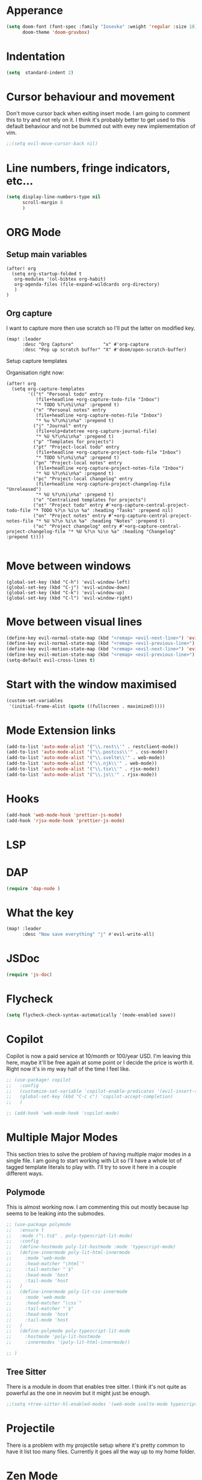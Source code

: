 :PROPERTIES:
:header-args: :results none
:END:
* Apperance
#+begin_src emacs-lisp
(setq doom-font (font-spec :family "Iosevka" :weight 'regular :size 18)
      doom-theme 'doom-gruvbox)
#+end_src

* Indentation
#+begin_src emacs-lisp
(setq  standard-indent 2)
#+end_src

* Cursor behaviour and movement
Don't move cursor back when exiting insert mode.
I am going to comment this to try and not rely on it. 
I think it's probably better to get used to this default behaviour and not be
bummed out with evey new implememtation of vim.
#+begin_src emacs-lisp
;;(setq evil-move-cursor-back nil)
#+end_src

* Line numbers, fringe indicators, etc...

#+begin_src emacs-lisp
(setq display-line-numbers-type nil
      scroll-margin 8
      )
#+end_src

* ORG Mode
** Setup main variables
#+BEGIN_SRC elisp
(after! org
  (setq org-startup-folded t
   org-modules '(ol-bibtex org-habit)
   org-agenda-files (file-expand-wildcards org-directory)
   )
)
#+END_SRC

** Org capture
I want to capture more then use scratch so I'll put the latter on modified key.
#+begin_src elisp
(map! :leader
      :desc "Org Capture"           "x" #'org-capture
      :desc "Pop up scratch buffer" "X" #'doom/open-scratch-buffer)
#+end_src

Setup capture templates

Organisation right now:

#+begin_src elisp
(after! org
  (setq org-capture-templates
        '(("t" "Personal todo" entry
           (file+headline +org-capture-todo-file "Inbox")
           "* TODO %?\n%i\n%a" :prepend t)
          ("n" "Personal notes" entry
           (file+headline +org-capture-notes-file "Inbox")
           "* %u %?\n%i\n%a" :prepend t)
          ("j" "Journal" entry
           (file+olp+datetree +org-capture-journal-file)
           "* %U %?\n%i\n%a" :prepend t)
          ("p" "Templates for projects")
          ("pt" "Project-local todo" entry
           (file+headline +org-capture-project-todo-file "Inbox")
           "* TODO %?\n%i\n%a" :prepend t)
          ("pn" "Project-local notes" entry
           (file+headline +org-capture-project-notes-file "Inbox")
           "* %U %?\n%i\n%a" :prepend t)
          ("pc" "Project-local changelog" entry
           (file+headline +org-capture-project-changelog-file "Unreleased")
           "* %U %?\n%i\n%a" :prepend t)
          ("o" "Centralized templates for projects")
          ("ot" "Project todo" entry #'+org-capture-central-project-todo-file "* TODO %?\n %i\n %a" :heading "Tasks" :prepend nil)
          ("on" "Project notes" entry #'+org-capture-central-project-notes-file "* %U %?\n %i\n %a" :heading "Notes" :prepend t)
          ("oc" "Project changelog" entry #'+org-capture-central-project-changelog-file "* %U %?\n %i\n %a" :heading "Changelog" :prepend t))))

#+end_src

* Move between windows
#+BEGIN_SRC elisp
(global-set-key (kbd "C-h") 'evil-window-left)
(global-set-key (kbd "C-j") 'evil-window-down)
(global-set-key (kbd "C-k") 'evil-window-up)
(global-set-key (kbd "C-l") 'evil-window-right)
#+END_SRC

* Move between visual lines
#+begin_src emacs-lisp
(define-key evil-normal-state-map (kbd "<remap> <evil-next-line>") 'evil-next-visual-line)
(define-key evil-normal-state-map (kbd "<remap> <evil-previous-line>") 'evil-previous-visual-line)
(define-key evil-motion-state-map (kbd "<remap> <evil-next-line>") 'evil-next-visual-line)
(define-key evil-motion-state-map (kbd "<remap> <evil-previous-line>") 'evil-previous-visual-line)
(setq-default evil-cross-lines t)
#+end_src

* Start with the window maximised
#+begin_src emacs-lisp
(custom-set-variables
 '(initial-frame-alist (quote ((fullscreen . maximized)))))
#+end_src

* Mode Extension links
#+begin_src emacs-lisp :results none
(add-to-list 'auto-mode-alist '("\\.rest\\'" . restclient-mode))
(add-to-list 'auto-mode-alist '("\\.postcss\\'" . css-mode))
(add-to-list 'auto-mode-alist '("\\.svelte\\'" . web-mode))
(add-to-list 'auto-mode-alist '("\\.njk\\'" . web-mode))
(add-to-list 'auto-mode-alist '("\\.tsx\\'" . rjsx-mode))
(add-to-list 'auto-mode-alist '("\\.js\\'" . rjsx-mode))
#+end_src

* Hooks
#+begin_src emacs-lisp
(add-hook 'web-mode-hook 'prettier-js-mode)
(add-hook 'rjsx-mode-hook 'prettier-js-mode)
#+end_src
* LSP
* DAP
#+begin_src emacs-lisp :results none
(require 'dap-node )
#+end_src
* What the key
#+begin_src emacs-lisp
(map! :leader
      :desc "Now save everything" "j" #'evil-write-all)
#+end_src

* JSDoc
#+begin_src emacs-lisp
(require 'js-doc)
#+end_src

* Flycheck
#+begin_src emacs-lisp
(setq flycheck-check-syntax-automatically '(mode-enabled save))
#+end_src

* Copilot
Copilot is now a paid service at 10/month or 100/year USD.
I'm leaving this here, maybe it'll be free again at some point or I decide the price is worth it.
Right now it's in my way half of the time I feel like.
#+begin_src emacs-lisp
;; (use-package! copilot
;;   :config
;;   (customize-set-variable 'copilot-enable-predicates '(evil-insert-state-p))
;;   (global-set-key (kbd "C-c c") 'copilot-accept-completion)
;;   )

;; (add-hook 'web-mode-hook 'copilot-mode)
#+end_src

* Multiple Major Modes
This section tries to solve the problem of having multiple major modes in a single file. I am going to start working with Lit so I'll have a whole lot of tagged template literals to play with. I'll try to sove it here in a couple different ways.
** Polymode
This is almost working now. I am commenting this out mostly because lsp seems to be leaking into the submodes.
#+begin_src emacs-lisp
;; (use-package polymode
;;   :ensure t
;;   :mode ("\.ts$" . poly-typescript-lit-mode)
;;   :config
;;   (define-hostmode poly-lit-hostmode :mode 'typescript-mode)
;;   (define-innermode poly-lit-html-innermode
;;     :mode 'web-mode
;;     :head-matcher "\html`"
;;     :tail-matcher "`$"
;;     :head-mode 'host
;;     :tail-mode 'host
;;   )
;;   (define-innermode poly-lit-css-innermode
;;     :mode 'web-mode
;;     :head-matcher "\css`"
;;     :tail-matcher "`$"
;;     :head-mode 'host
;;     :tail-mode 'host
;;   )
;;   (define-polymode poly-typescript-lit-mode
;;     :hostmode 'poly-lit-hostmode
;;     :innermodes '(poly-lit-html-innermode))

;; )
#+end_src

** Tree Sitter
There is a module in doom that enables tree sitter. I think it's not quite as powerful as the one in neovim but it might just be enough.
#+begin_src emacs-lisp
;;(setq +tree-sitter-hl-enabled-modes '(web-mode svelte-mode typescript-mode typescript-tsx-mode))
#+end_src

* Projectile
There is a problem with my projectile setup where it's pretty common to have it list too many files. Currently it goes all the way up to my home folder.
* Zen Mode
** TODO Figure out how to configure zen mode to look just the way you like.
